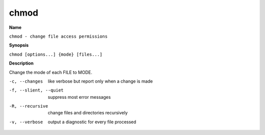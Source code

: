 .. _command-chmod:

chmod
=====

**Name**

``chmod - change file access permissions``

**Synopsis**

``chmod [options...] {mode} [files...]``

**Description**

Change the mode of each FILE to MODE.

-c, --changes
    like verbose but report only when a change is made

-f, --slient, --quiet
    suppress most error messages

-R, --recursive
    change files and directories recursively

-v, --verbose
    output a diagnostic for every file processed

